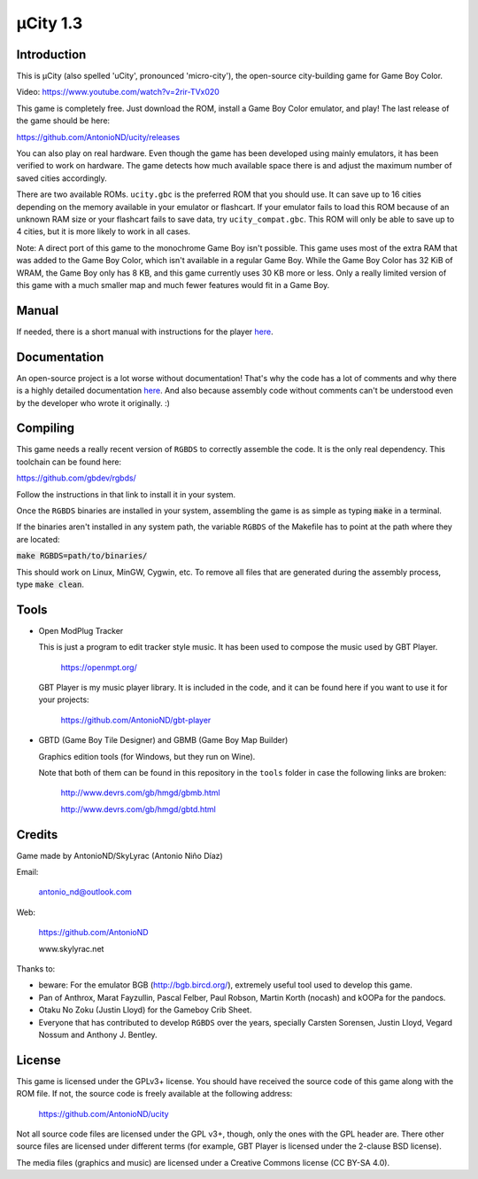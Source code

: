 =========
µCity 1.3
=========

Introduction
============

This is µCity (also spelled 'uCity', pronounced 'micro-city'), the open-source
city-building game for Game Boy Color.

.. image:: screenshot.png

Video: https://www.youtube.com/watch?v=2rir-TVx020

This game is completely free. Just download the ROM, install a Game Boy Color
emulator, and play! The last release of the game should be here:

https://github.com/AntonioND/ucity/releases

You can also play on real hardware. Even though the game has been developed
using mainly emulators, it has been verified to work on hardware. The game
detects how much available space there is and adjust the maximum number of saved
cities accordingly.

There are two available ROMs. ``ucity.gbc`` is the preferred ROM that you should
use. It can save up to 16 cities depending on the memory available in your
emulator or flashcart. If your emulator fails to load this ROM because of an
unknown RAM size or your flashcart fails to save data, try ``ucity_compat.gbc``.
This ROM will only be able to save up to 4 cities, but it is more likely to work
in all cases.

Note: A direct port of this game to the monochrome Game Boy isn't possible. This
game uses most of the extra RAM that was added to the Game Boy Color, which
isn't available in a regular Game Boy. While the Game Boy Color has 32 KiB of
WRAM, the Game Boy only has 8 KB, and this game currently uses 30 KB more or
less. Only a really limited version of this game with a much smaller map and
much fewer features would fit in a Game Boy.

Manual
======

If needed, there is a short manual with instructions for the player
`here <manual.rst>`_.

Documentation
=============

An open-source project is a lot worse without documentation! That's why the code
has a lot of comments and why there is a highly detailed documentation
`here <docs/index.rst>`_. And also because assembly code without comments can't
be understood even by the developer who wrote it originally. :)

Compiling
=========

This game needs a really recent version of ``RGBDS`` to correctly assemble the
code. It is the only real dependency. This toolchain can be found here:

https://github.com/gbdev/rgbds/

Follow the instructions in that link to install it in your system.

Once the ``RGBDS`` binaries are installed in your system, assembling the game is
as simple as typing :code:`make` in a terminal.

If the binaries aren't installed in any system path, the variable ``RGBDS`` of
the Makefile has to point at the path where they are located:

:code:`make RGBDS=path/to/binaries/`

This should work on Linux, MinGW, Cygwin, etc. To remove all files that are
generated during the assembly process, type :code:`make clean`.

Tools
=====

- Open ModPlug Tracker

  This is just a program to edit tracker style music. It has been used to
  compose the music used by GBT Player.

    https://openmpt.org/

  GBT Player is my music player library. It is included in the code, and it can
  be found here if you want to use it for your projects:

    https://github.com/AntonioND/gbt-player

- GBTD (Game Boy Tile Designer) and GBMB (Game Boy Map Builder)

  Graphics edition tools (for Windows, but they run on Wine).

  Note that both of them can be found in this repository in the ``tools`` folder
  in case the following links are broken:

    http://www.devrs.com/gb/hmgd/gbmb.html

    http://www.devrs.com/gb/hmgd/gbtd.html

Credits
=======

Game made by AntonioND/SkyLyrac (Antonio Niño Díaz)

Email:

    antonio_nd@outlook.com

Web:

    https://github.com/AntonioND

    www.skylyrac.net

Thanks to:

- beware: For the emulator BGB (http://bgb.bircd.org/), extremely useful tool
  used to develop this game.

- Pan of Anthrox, Marat Fayzullin, Pascal Felber, Paul Robson, Martin Korth
  (nocash) and kOOPa for the pandocs.

- Otaku No Zoku (Justin Lloyd) for the Gameboy Crib Sheet.

- Everyone that has contributed to develop ``RGBDS`` over the years, specially
  Carsten Sorensen, Justin Lloyd, Vegard Nossum and Anthony J. Bentley.

License
=======

This game is licensed under the GPLv3+ license. You should have received the
source code of this game along with the ROM file. If not, the source code is
freely available at the following address:

    https://github.com/AntonioND/ucity

Not all source code files are licensed under the GPL v3+, though, only the ones
with the GPL header are. There other source files are licensed under different
terms (for example, GBT Player is licensed under the 2-clause BSD license).

The media files (graphics and music) are licensed under a Creative Commons
license (CC BY-SA 4.0).
